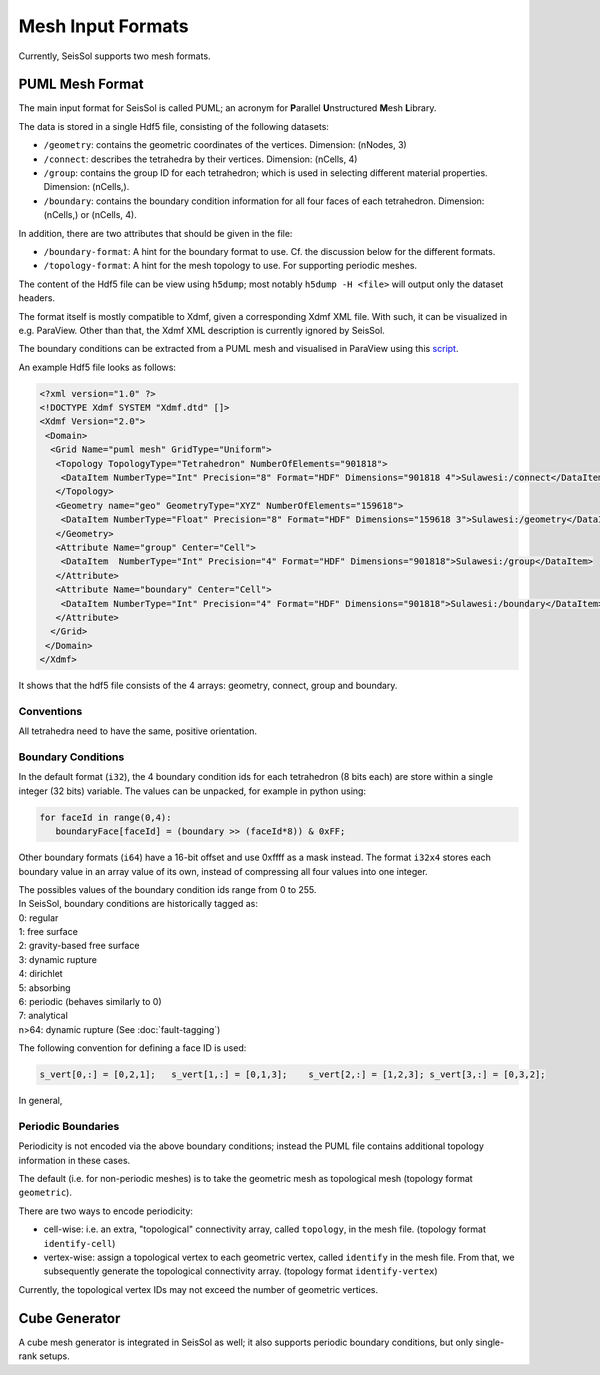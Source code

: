 ..
  SPDX-FileCopyrightText: 2019 SeisSol Group

  SPDX-License-Identifier: BSD-3-Clause
  SPDX-LicenseComments: Full text under /LICENSE and /LICENSES/

  SPDX-FileContributor: Author lists in /AUTHORS and /CITATION.cff

Mesh Input Formats
==================

Currently, SeisSol supports two mesh formats.

.. _PUML_mesh_format:

PUML Mesh Format
~~~~~~~~~~~~~~~~

The main input format for SeisSol is called PUML;
an acronym for **P**\ arallel **U**\ nstructured **M**\ esh **L**\ ibrary.

The data is stored in a single Hdf5 file, consisting of the following datasets:

-   ``/geometry``: contains the geometric coordinates of the vertices. Dimension: (nNodes, 3)

-   ``/connect``: describes the tetrahedra by their vertices. Dimension: (nCells, 4)

-   ``/group``: contains the group ID for each tetrahedron; which is used in selecting different material properties. Dimension: (nCells,).

-   ``/boundary``: contains the boundary condition information for all four faces of each tetrahedron. Dimension: (nCells,) or (nCells, 4).

In addition, there are two attributes that should be given in the file:

-   ``/boundary-format``: A hint for the boundary format to use. Cf. the discussion below for the different formats.

-   ``/topology-format``: A hint for the mesh topology to use. For supporting periodic meshes.

The content of the Hdf5 file can be view using ``h5dump``; most notably ``h5dump -H <file>`` will output only the dataset headers.

The format itself is mostly compatible to Xdmf, given a corresponding Xdmf XML file. With such, it can be visualized in e.g. ParaView.
Other than that, the Xdmf XML description is currently ignored by SeisSol.

The boundary conditions can be extracted from a PUML mesh and visualised in ParaView using this
`script <https://github.com/SeisSol/Meshing/blob/master/vizualizeBoundaryConditions/vizualizeBoundaryConditions.py>`_.

An example Hdf5 file looks as follows:

.. code-block:: xml

   <?xml version="1.0" ?>
   <!DOCTYPE Xdmf SYSTEM "Xdmf.dtd" []>
   <Xdmf Version="2.0">
    <Domain>
     <Grid Name="puml mesh" GridType="Uniform">
      <Topology TopologyType="Tetrahedron" NumberOfElements="901818">
       <DataItem NumberType="Int" Precision="8" Format="HDF" Dimensions="901818 4">Sulawesi:/connect</DataItem>
      </Topology>
      <Geometry name="geo" GeometryType="XYZ" NumberOfElements="159618">
       <DataItem NumberType="Float" Precision="8" Format="HDF" Dimensions="159618 3">Sulawesi:/geometry</DataItem>
      </Geometry>
      <Attribute Name="group" Center="Cell">
       <DataItem  NumberType="Int" Precision="4" Format="HDF" Dimensions="901818">Sulawesi:/group</DataItem>
      </Attribute>
      <Attribute Name="boundary" Center="Cell">
       <DataItem NumberType="Int" Precision="4" Format="HDF" Dimensions="901818">Sulawesi:/boundary</DataItem>
      </Attribute>
     </Grid>
    </Domain>
   </Xdmf>

It shows that the hdf5 file consists of the 4 arrays: geometry, connect, group and boundary.

Conventions
-----------

All tetrahedra need to have the same, positive orientation.

Boundary Conditions
-------------------

In the default format (``i32``), the 4 boundary condition ids for each tetrahedron (8 bits each) are store within a single integer (32 bits) variable. The values can be unpacked, for example in python using:

.. code-block:: python

   for faceId in range(0,4):
      boundaryFace[faceId] = (boundary >> (faceId*8)) & 0xFF;

Other boundary formats (``i64``) have a 16-bit offset and use 0xffff as a mask instead. The format ``i32x4`` stores each boundary value in an array value of its own, instead of compressing all four values into one integer.

| The possibles values of the boundary condition ids range from 0 to 255.
| In SeisSol, boundary conditions are historically tagged as:
| 0: regular
| 1: free surface
| 2: gravity-based free surface
| 3: dynamic rupture
| 4: dirichlet
| 5: absorbing
| 6: periodic (behaves similarly to 0)
| 7: analytical
| n>64: dynamic rupture (See :doc:`fault-tagging`)

The following convention for defining a face ID is used:

.. code-block:: python

   s_vert[0,:] = [0,2,1];   s_vert[1,:] = [0,1,3];    s_vert[2,:] = [1,2,3]; s_vert[3,:] = [0,3,2];

In general,

Periodic Boundaries
-------------------

Periodicity is not encoded via the above boundary conditions;
instead the PUML file contains additional topology
information in these cases.

The default (i.e. for non-periodic meshes) is to take the geometric mesh as topological mesh (topology format ``geometric``).

There are two ways to encode periodicity:

- cell-wise: i.e. an extra, "topological" connectivity array, called ``topology``, in the mesh file. (topology format ``identify-cell``)

- vertex-wise: assign a topological vertex to each geometric vertex, called ``identify`` in the mesh file. From that, we subsequently generate the topological connectivity array. (topology format ``identify-vertex``)

Currently, the topological vertex IDs may not exceed the number of geometric vertices.

Cube Generator
~~~~~~~~~~~~~~

A cube mesh generator is integrated in SeisSol as well; it also supports periodic boundary conditions, but only single-rank setups.
